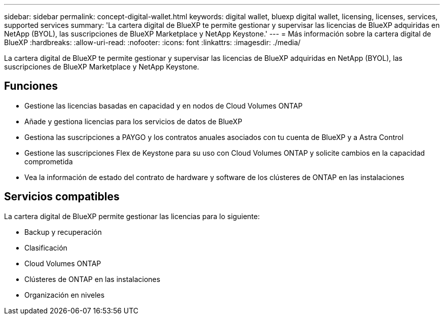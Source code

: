 ---
sidebar: sidebar 
permalink: concept-digital-wallet.html 
keywords: digital wallet, bluexp digital wallet, licensing, licenses, services, supported services 
summary: 'La cartera digital de BlueXP te permite gestionar y supervisar las licencias de BlueXP adquiridas en NetApp (BYOL), las suscripciones de BlueXP Marketplace y NetApp Keystone.' 
---
= Más información sobre la cartera digital de BlueXP
:hardbreaks:
:allow-uri-read: 
:nofooter: 
:icons: font
:linkattrs: 
:imagesdir: ./media/


[role="lead"]
La cartera digital de BlueXP te permite gestionar y supervisar las licencias de BlueXP adquiridas en NetApp (BYOL), las suscripciones de BlueXP Marketplace y NetApp Keystone.



== Funciones

* Gestione las licencias basadas en capacidad y en nodos de Cloud Volumes ONTAP
* Añade y gestiona licencias para los servicios de datos de BlueXP
* Gestiona las suscripciones a PAYGO y los contratos anuales asociados con tu cuenta de BlueXP y a Astra Control
* Gestione las suscripciones Flex de Keystone para su uso con Cloud Volumes ONTAP y solicite cambios en la capacidad comprometida
* Vea la información de estado del contrato de hardware y software de los clústeres de ONTAP en las instalaciones




== Servicios compatibles

La cartera digital de BlueXP permite gestionar las licencias para lo siguiente:

* Backup y recuperación
* Clasificación
* Cloud Volumes ONTAP
* Clústeres de ONTAP en las instalaciones
* Organización en niveles

